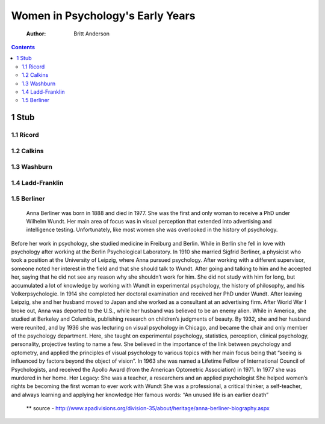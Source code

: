 =================================
Women in Psychology's Early Years
=================================

    :Author: Britt Anderson

.. contents::



1 Stub
------

1.1 Ricord
~~~~~~~~~~

1.2 Calkins
~~~~~~~~~~~

1.3 Washburn
~~~~~~~~~~~~

1.4 Ladd-Franklin
~~~~~~~~~~~~~~~~~

1.5 Berliner
~~~~~~~~~~~~

 Anna Berliner was born in 1888 and died in 1977. She was the first and only woman to receive a PhD under Wilhelm Wundt. Her main area of focus was in visual perception that extended into advertising and intelligence testing. Unfortunately, like most women she was overlooked in the history of psychology. 
Before her work in psychology, she studied medicine in Freiburg and Berlin. While in Berlin she fell in love with psychology after working at the Berlin Psychological Laboratory. In 1910 she married Sigfrid Berliner, a physicist who took a position at the University of Leipzig, where Anna pursued psychology. After working with a different supervisor, someone noted her interest in the field and that she should talk to Wundt. After going and talking to him and he accepted her, saying that he did not see any reason why she shouldn’t work for him. She did not study with him for long, but accumulated a lot of knowledge by working with Wundt in experimental psychology, the history of philosophy, and his Volkerpsychologie. In 1914 she completed her doctoral examination and received her PhD under Wundt. 
After leaving Leipzig, she and her husband moved to Japan and she worked as a consultant at an advertising firm. After World War I broke out, Anna was deported to the U.S., while her husband was believed to be an enemy alien. While in America, she studied at Berkeley and Columbia, publishing research on children’s judgments of beauty. 
By 1932, she and her husband were reunited, and by 1936 she was lecturing on visual psychology in Chicago, and became the chair and only member of the psychology department. Here, she taught on experimental psychology, statistics, perception, clinical psychology, personality, projective testing to name a few. She believed in the importance of the link between psychology and optometry, and applied the principles of visual psychology to various topics with her main focus being that “seeing is influenced by factors beyond the object of vision”.
In 1963 she was named a Lifetime Fellow of International Council of Psychologists, and received the Apollo Award (from the American Optometric Association) in 1971. 
In 1977 she was murdered in her home.
Her Legacy:
She was a teacher, a researchers and an applied psychologist
She helped women’s rights be becoming the first woman to ever work with Wundt
She was a professional, a critical thinker, a self-teacher, and always learning and applying her knowledge
Her famous words:
“An unused life is an earlier death” 
  \*\* source - `http://www.apadivisions.org/division-35/about/heritage/anna-berliner-biography.aspx <http://www.apadivisions.org/division-35/about/heritage/anna-berliner-biography.aspx>`_
